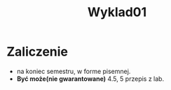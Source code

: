 #+title: Wyklad01

* Zaliczenie
- na koniec semestru, w forme pisemnej.
- *Być może(nie gwarantowane)* 4.5, 5 przepis z lab.
